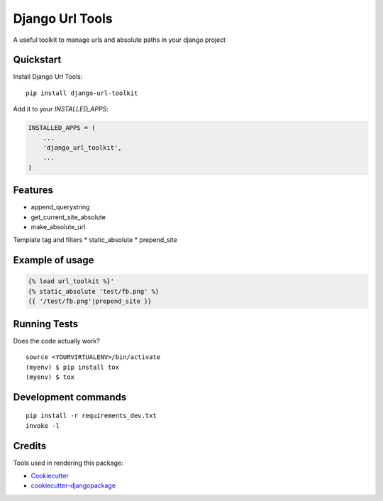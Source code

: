 =============================
Django Url Tools
=============================

.. image:: https://badge.fury.io/py/django-url-toolkit.svg
    :target: https://badge.fury.io/py/django-url-toolkit

.. image:: https://travis-ci.org/frankhood/django-url-toolkit.svg?branch=master
    :target: https://travis-ci.org/frankhood/django-url-toolkit

.. image:: https://codecov.io/gh/frankhood/django-url-toolkit/branch/master/graph/badge.svg
    :target: https://codecov.io/gh/frankhood/django-url-toolkit

A useful toolkit to manage urls and absolute paths in your django project

Quickstart
----------

Install Django Url Tools::

    pip install django-url-toolkit

Add it to your `INSTALLED_APPS`:

.. code-block:: python

    INSTALLED_APPS = (
        ...
        'django_url_toolkit',
        ...
    )


Features
--------

* append_querystring
* get_current_site_absolute
* make_absolute_url

Template tag and filters
* static_absolute
* prepend_site

Example of usage
-------------
.. code-block:: python

    {% load url_toolkit %}'
    {% static_absolute 'test/fb.png' %}
    {{ '/test/fb.png'|prepend_site }}

Running Tests
-------------

Does the code actually work?

::

    source <YOURVIRTUALENV>/bin/activate
    (myenv) $ pip install tox
    (myenv) $ tox


Development commands
---------------------

::

    pip install -r requirements_dev.txt
    invoke -l


Credits
-------

Tools used in rendering this package:

*  Cookiecutter_
*  `cookiecutter-djangopackage`_

.. _Cookiecutter: https://github.com/audreyr/cookiecutter
.. _`cookiecutter-djangopackage`: https://github.com/pydanny/cookiecutter-djangopackage
